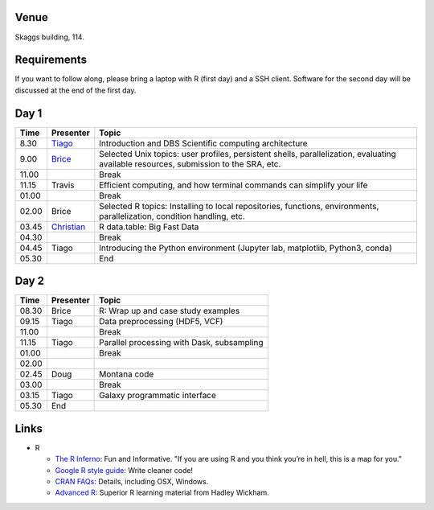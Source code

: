 -----
Venue
-----

Skaggs building, 114.

------------
Requirements
------------

If you want to follow along, please bring a laptop with R (first day) and a SSH client. Software for the second day will be discussed at the end of the first day.

-----
Day 1
-----


====== =========== ============
 Time   Presenter   Topic
====== =========== ============
8.30   Tiago_      Introduction and DBS Scientific computing architecture
9.00   Brice_      Selected Unix topics: user profiles, persistent shells, parallelization, evaluating available resources, submission to the SRA, etc.
11.00              Break
11.15  Travis      Efficient computing, and how terminal commands can simplify your life
01.00              Break
02.00  Brice       Selected R topics: Installing to local repositories, functions, environments, parallelization, condition handling, etc. 
03.45  Christian_  R data.table: Big Fast Data
04.30              Break
04.45  Tiago       Introducing the Python environment (Jupyter lab, matplotlib, Python3, conda)
05.30              End
====== =========== ============

-----
Day 2
-----

====== =========== ============
 Time   Presenter   Topic
====== =========== ============
08.30  Brice       R: Wrap up and case study examples
09.15  Tiago       Data preprocessing (HDF5, VCF)
11.00              Break
11.15  Tiago       Parallel processing with Dask, subsampling
01.00              Break
02.00  
02.45  Doug        Montana code
03.00              Break
03.15  Tiago       Galaxy programmatic interface
05.30  End
====== =========== ============

------
Links
------
- R

  - `The R Inferno <http://www.burns-stat.com/documents/books/the-r-inferno/>`_: Fun and Informative. "If you are using R and you think you’re in hell, this is a map for you."
  - `Google R style guide <https://google.github.io/styleguide/Rguide.xml>`_: Write cleaner code!
  - `CRAN FAQs <https://cran.r-project.org/faqs.html>`_: Details, including OSX, Windows.
  - `Advanced R <http://adv-r.had.co.nz/>`_: Superior R learning material from Hadley Wickham.

.. _Tiago: scratch_tiago.rst
.. _Brice: scratch_brice.rst
.. _Christian: http://prog.x14n.org/2016/08/16/data-table/
